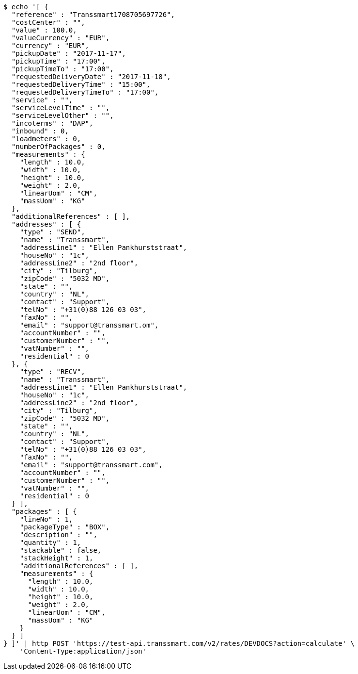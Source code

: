 [source,bash]
----
$ echo '[ {
  "reference" : "Transsmart1708705697726",
  "costCenter" : "",
  "value" : 100.0,
  "valueCurrency" : "EUR",
  "currency" : "EUR",
  "pickupDate" : "2017-11-17",
  "pickupTime" : "17:00",
  "pickupTimeTo" : "17:00",
  "requestedDeliveryDate" : "2017-11-18",
  "requestedDeliveryTime" : "15:00",
  "requestedDeliveryTimeTo" : "17:00",
  "service" : "",
  "serviceLevelTime" : "",
  "serviceLevelOther" : "",
  "incoterms" : "DAP",
  "inbound" : 0,
  "loadmeters" : 0,
  "numberOfPackages" : 0,
  "measurements" : {
    "length" : 10.0,
    "width" : 10.0,
    "height" : 10.0,
    "weight" : 2.0,
    "linearUom" : "CM",
    "massUom" : "KG"
  },
  "additionalReferences" : [ ],
  "addresses" : [ {
    "type" : "SEND",
    "name" : "Transsmart",
    "addressLine1" : "Ellen Pankhurststraat",
    "houseNo" : "1c",
    "addressLine2" : "2nd floor",
    "city" : "Tilburg",
    "zipCode" : "5032 MD",
    "state" : "",
    "country" : "NL",
    "contact" : "Support",
    "telNo" : "+31(0)88 126 03 03",
    "faxNo" : "",
    "email" : "support@transsmart.om",
    "accountNumber" : "",
    "customerNumber" : "",
    "vatNumber" : "",
    "residential" : 0
  }, {
    "type" : "RECV",
    "name" : "Transsmart",
    "addressLine1" : "Ellen Pankhurststraat",
    "houseNo" : "1c",
    "addressLine2" : "2nd floor",
    "city" : "Tilburg",
    "zipCode" : "5032 MD",
    "state" : "",
    "country" : "NL",
    "contact" : "Support",
    "telNo" : "+31(0)88 126 03 03",
    "faxNo" : "",
    "email" : "support@transsmart.com",
    "accountNumber" : "",
    "customerNumber" : "",
    "vatNumber" : "",
    "residential" : 0
  } ],
  "packages" : [ {
    "lineNo" : 1,
    "packageType" : "BOX",
    "description" : "",
    "quantity" : 1,
    "stackable" : false,
    "stackHeight" : 1,
    "additionalReferences" : [ ],
    "measurements" : {
      "length" : 10.0,
      "width" : 10.0,
      "height" : 10.0,
      "weight" : 2.0,
      "linearUom" : "CM",
      "massUom" : "KG"
    }
  } ]
} ]' | http POST 'https://test-api.transsmart.com/v2/rates/DEVDOCS?action=calculate' \
    'Content-Type:application/json'
----